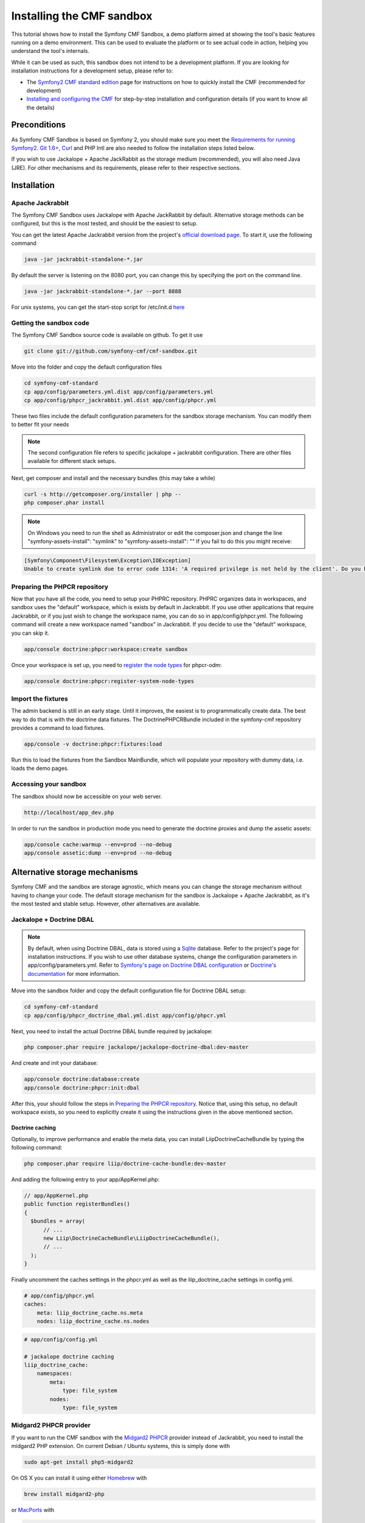Installing the CMF sandbox
==========================

This tutorial shows how to install the Symfony CMF Sandbox, a demo platform
aimed at showing the tool's basic features running on a demo environment.
This can be used to evaluate the platform or to see actual code in action,
helping you understand the tool's internals.

While it can be used as such, this sandbox does not intend to be a development
platform. If you are looking for installation instructions for a development
setup, please refer to:

- The `Symfony2 CMF standard edition <https://github.com/symfony-cmf/symfony-cmf-standard>`_ page for instructions on how to quickly install the CMF (recommended for development)
- `Installing and configuring the CMF <http://symfony.com/doc/master/cmf/tutorials/installing-configuring-cmf.html>`_ for step-by-step installation and configuration details (if you want to know all the details)

.. In the future, split between fast and detailed installations.

Preconditions
-------------

As Symfony CMF Sandbox is based on Symfony 2, you should make sure you
meet the `Requirements for running Symfony2 <http://symfony.com/doc/current/reference/requirements.html>`_.
`Git 1.6+ <http://git-scm.com/>`_, `Curl <http://curl.haxx.se/>`_ and PHP Intl are
also needed to follow the installation steps listed below.

If you wish to use Jackalope + Apache JackRabbit as the storage medium (recommended), 
you will also need Java (JRE). For other mechanisms and its requirements,
please refer to their respective sections.

Installation
------------

Apache Jackrabbit
~~~~~~~~~~~~~~~~~

The Symfony CMF Sandbox uses Jackalope with Apache JackRabbit by default.
Alternative storage methods can be configured, but this is the most tested,
and should be the easiest to setup.

You can get the latest Apache Jackrabbit version from the project's `official download page <http://jackrabbit.apache.org/downloads.html>`_.
To start it, use the following command

.. code-block:: bash

    java -jar jackrabbit-standalone-*.jar
    
By default the server is listening on the 8080 port, you can change this
by specifying the port on the command line.

.. code-block:: bash

    java -jar jackrabbit-standalone-*.jar --port 8888
    
For unix systems, you can get the start-stop script for /etc/init.d `here <https://github.com/sixty-nine/Jackrabbit-startup-script>`_

Getting the sandbox code
~~~~~~~~~~~~~~~~~~~~~~~~

The Symfony CMF Sandbox source code is available on github. To get it use

.. code-block:: bash

    git clone git://github.com/symfony-cmf/cmf-sandbox.git

Move into the folder and copy the default configuration files

.. code-block:: bash

    cd symfony-cmf-standard
    cp app/config/parameters.yml.dist app/config/parameters.yml
    cp app/config/phpcr_jackrabbit.yml.dist app/config/phpcr.yml
    
These two files include the default configuration parameters for the sandbox
storage mechanism. You can modify them to better fit your needs

.. note::

    The second configuration file refers to specific jackalope + 
    jackrabbit configuration. There are other files available for 
    different stack setups.
    
Next, get composer and install and the necessary bundles (this may take a while)
    
.. code-block:: bash

    curl -s http://getcomposer.org/installer | php --
    php composer.phar install
    
.. note::

    On Windows you need to run the shell as Administrator or edit the composer.json
    and change the line "symfony-assets-install": "symlink" to
    "symfony-assets-install": "" If you fail to do this you might receive:
.. code-block:: bash

    [Symfony\Component\Filesystem\Exception\IOException]
    Unable to create symlink due to error code 1314: 'A required privilege is not held by the client'. Do you have the required Administrator-rights?

Preparing the PHPCR repository
~~~~~~~~~~~~~~~~~~~~~~~~~~~~~~

Now that you have all the code, you need to setup your PHPRC repository. 
PHPRC organizes data in workspaces, and sandbox uses the "default" workspace,
which is exists by default in Jackrabbit. If you use other applications that 
require Jackrabbit, or if you just wish to change the workspace name, you
can do so in app/config/phpcr.yml. The following command will create
a new workspace named  "sandbox" in Jackrabbit. If you decide to use the
"default" workspace, you can skip it.

.. code-block:: bash

    app/console doctrine:phpcr:workspace:create sandbox
    
Once your workspace is set up, you need to `register the node types <https://github.com/doctrine/phpcr-odm/wiki/Custom-node-type-phpcr%3Amanaged>`_ for phpcr-odm:

.. code-block:: bash

    app/console doctrine:phpcr:register-system-node-types
    
Import the fixtures
~~~~~~~~~~~~~~~~~~~

The admin backend is still in an early stage. Until it improves, the easiest
is to programmatically create data. The best way to do that is with the doctrine
data fixtures. The DoctrinePHPCRBundle included in the symfony-cmf repository
provides a command to load fixtures.

.. code-block:: bash

    app/console -v doctrine:phpcr:fixtures:load

Run this to load the fixtures from the Sandbox MainBundle, which will populate
your repository with dummy data, i.e. loads the demo pages.

Accessing your sandbox
~~~~~~~~~~~~~~~~~~~~~~

The sandbox should now be accessible on your web server.

.. code-block:: text

    http://localhost/app_dev.php

In order to run the sandbox in production mode you need to generate the doctrine
proxies and dump the assetic assets:

.. code-block:: text

    app/console cache:warmup --env=prod --no-debug
    app/console assetic:dump --env=prod --no-debug


Alternative storage mechanisms
------------------------------

Symfony CMF and the sandbox are storage agnostic, which means you can change
the storage mechanism without having to change your code. The default storage
mechanism for the sandbox is Jackalope + Apache Jackrabbit, as it's the most
tested and stable setup. However, other alternatives are available.

Jackalope + Doctrine DBAL
~~~~~~~~~~~~~~~~~~~~~~~~~

.. note:: 

    By default, when using Doctrine DBAL, data is stored using a `Sqlite <http://www.sqlite.org/>`_ database.
    Refer to the project's page for installation instructions.
    If you wish to use other database systems, change the configuration parameters
    in app/config/parameters.yml. Refer to `Symfony's page on Doctrine DBAL configuration <http://symfony.com/doc/current/reference/configuration/doctrine.html#doctrine-dbal-configuration>`_
    or `Doctrine's documentation <http://docs.doctrine-project.org/projects/doctrine-dbal/en/latest/reference/configuration.html>`_
    for more information.

Move into the sandbox folder and copy the default configuration file for
Doctrine DBAL setup: 

.. code-block:: bash

    cd symfony-cmf-standard
    cp app/config/phpcr_doctrine_dbal.yml.dist app/config/phpcr.yml
    
Next, you need to install the actual Doctrine DBAL bundle required by jackalope:

.. code-block:: bash

    php composer.phar require jackalope/jackalope-doctrine-dbal:dev-master

And create and init your database:

.. code-block:: bash

    app/console doctrine:database:create
    app/console doctrine:phpcr:init:dbal

After this, your should follow the steps in `Preparing the PHPCR repository`_.
Notice that, using this setup, no default workspace exists, so you need to explicitly
create it using the instructions given in the above mentioned section.

Doctrine caching
++++++++++++++++

Optionally, to improve performance and enable the meta data, you can install LiipDoctrineCacheBundle
by typing the following command:

.. code-block:: bash

    php composer.phar require liip/doctrine-cache-bundle:dev-master
    
And adding the following entry to your app/AppKernel.php:

.. code-block:: php

    // app/AppKernel.php
    public function registerBundles()
    {
      $bundles = array(
          // ...
          new Liip\DoctrineCacheBundle\LiipDoctrineCacheBundle(),
          // ...
      );
    }
    
Finally uncomment the caches settings in the phpcr.yml as well as the liip_doctrine_cache settings in config.yml.

.. code-block:: yaml

    # app/config/phpcr.yml
    caches:
        meta: liip_doctrine_cache.ns.meta
        nodes: liip_doctrine_cache.ns.nodes
        
.. code-block:: yaml

    # app/config/config.yml
    
    # jackalope doctrine caching
    liip_doctrine_cache:
        namespaces:
            meta:
                type: file_system
            nodes:
                type: file_system

Midgard2 PHPCR provider
~~~~~~~~~~~~~~~~~~~~~~~

If you want to run the CMF sandbox with the `Midgard2 PHPCR <http://midgard-project.org/phpcr/>`_
provider instead of Jackrabbit, you need to install the midgard2 PHP extension.
On current Debian / Ubuntu systems, this is simply done with

.. code-block:: bash

    sudo apt-get install php5-midgard2

On OS X you can install it using either `Homebrew <http://mxcl.github.com/homebrew/>`_ with

.. code-block:: bash

    brew install midgard2-php

or `MacPorts <http://www.macports.org/>`_  with

.. code-block:: bash

    sudo port install php5-midgard2

You also need to download `midgard_tree_node.xml <https://raw.github.com/midgardproject/phpcr-midgard2/master/data/share/schema/midgard_tree_node.xml>`_
and `midgard_namespace_registry.xml <https://github.com/midgardproject/phpcr-midgard2/raw/master/data/share/schema/midgard_namespace_registry.xml>`_ 
schema files, and place them into "<your-midgard2-folder>/schema" (defaults to "/usr/share/midgard2/schema")

To have the midgard phpcr implementation installed run the following additional command:

.. code-block:: bash

    php composer.phar require midgard/phpcr:dev-master

Finally, switch to one of the Midgard2 configuration file:

.. code-block:: bash

    cp app/config/phpcr_midgard_mysql.yml.dist app/config/phpcr.yml
    
or

.. code-block:: bash

    cp app/config/phpcr_midgard_sqlite.yml.dist app/config/phpcr.yml
    
After this, your should follow the steps in `Preparing the PHPCR repository`_
to continue the installation process.